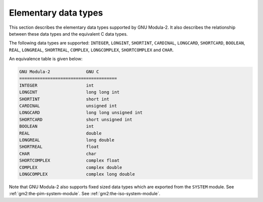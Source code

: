 .. _elementary-data-types:

Elementary data types
*********************

This section describes the elementary data types supported by GNU
Modula-2. It also describes the relationship between these data types
and the equivalent C data types.

The following data types are supported: ``INTEGER``,
``LONGINT``, ``SHORTINT``, ``CARDINAL``, ``LONGCARD``,
``SHORTCARD``, ``BOOLEAN``, ``REAL``, ``LONGREAL``,
``SHORTREAL``, ``COMPLEX``, ``LONGCOMPLEX``,
``SHORTCOMPLEX`` and ``CHAR``.

An equivalence table is given below:

.. code-block:: modula2

  GNU Modula-2              GNU C
  ======================================
  INTEGER                   int
  LONGINT                   long long int
  SHORTINT                  short int
  CARDINAL                  unsigned int
  LONGCARD                  long long unsigned int
  SHORTCARD                 short unsigned int
  BOOLEAN                   int
  REAL                      double
  LONGREAL                  long double
  SHORTREAL                 float
  CHAR                      char
  SHORTCOMPLEX              complex float
  COMPLEX                   complex double
  LONGCOMPLEX               complex long double

Note that GNU Modula-2 also supports fixed sized data types which are
exported from the ``SYSTEM`` module.
See :ref:`gm2:the-pim-system-module`.
See :ref:`gm2:the-iso-system-module`.

